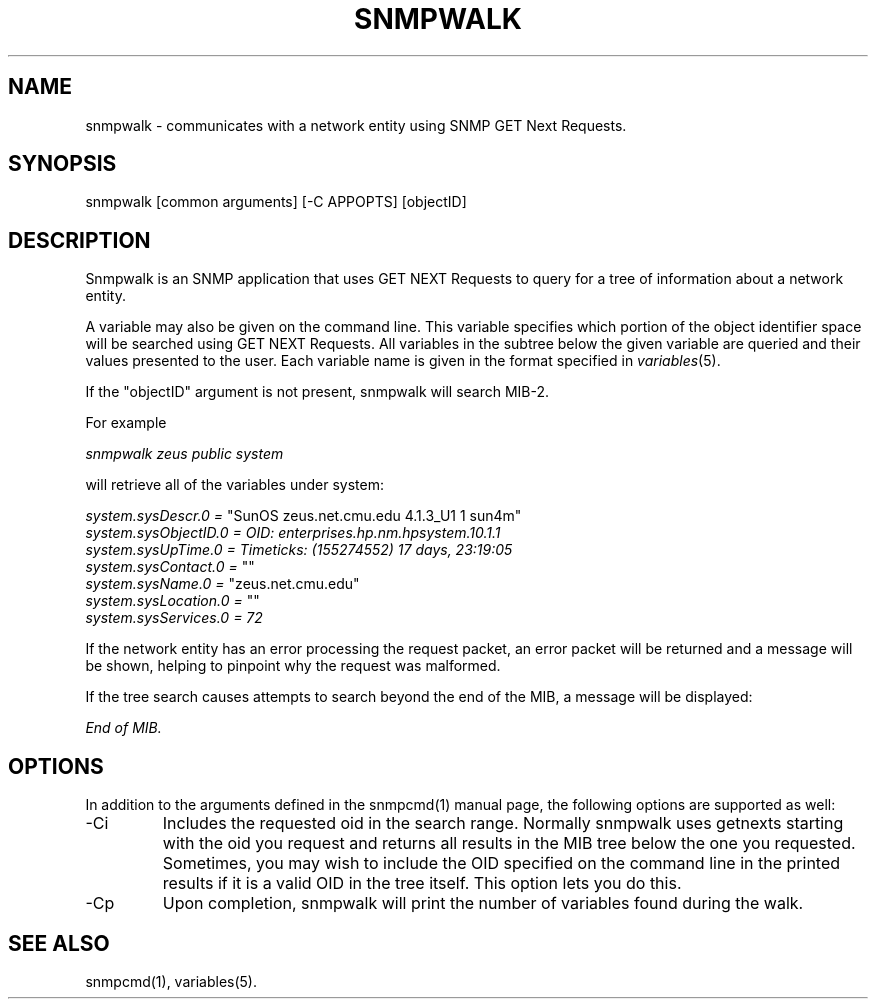 .\" /***********************************************************
.\" 	Copyright 1988, 1989 by Carnegie Mellon University
.\" 
.\"                       All Rights Reserved
.\" 
.\" Permission to use, copy, modify, and distribute this software and its 
.\" documentation for any purpose and without fee is hereby granted, 
.\" provided that the above copyright notice appear in all copies and that
.\" both that copyright notice and this permission notice appear in 
.\" supporting documentation, and that the name of CMU not be
.\" used in advertising or publicity pertaining to distribution of the
.\" software without specific, written prior permission.  
.\" 
.\" CMU DISCLAIMS ALL WARRANTIES WITH REGARD TO THIS SOFTWARE, INCLUDING
.\" ALL IMPLIED WARRANTIES OF MERCHANTABILITY AND FITNESS, IN NO EVENT SHALL
.\" CMU BE LIABLE FOR ANY SPECIAL, INDIRECT OR CONSEQUENTIAL DAMAGES OR
.\" ANY DAMAGES WHATSOEVER RESULTING FROM LOSS OF USE, DATA OR PROFITS,
.\" WHETHER IN AN ACTION OF CONTRACT, NEGLIGENCE OR OTHER TORTIOUS ACTION,
.\" ARISING OUT OF OR IN CONNECTION WITH THE USE OR PERFORMANCE OF THIS
.\" SOFTWARE.
.\" ******************************************************************/
.TH SNMPWALK 1 "18 Dec 1999"
.UC 4
.SH NAME
snmpwalk - communicates with a network entity using SNMP GET Next Requests.
.SH SYNOPSIS
snmpwalk [common arguments] [-C APPOPTS] [objectID]
.SH DESCRIPTION
Snmpwalk is an SNMP application that uses GET NEXT Requests to query for a tree
of information about a network entity.
.PP
A variable may also be given on the
command line.  This variable specifies which portion of the object identifier
space will be searched using GET NEXT Requests.  All variables in the subtree
below the given variable are queried and their values presented to the user.
Each variable name is given in the format specified in
.IR variables (5).
.PP
If the "objectID" argument is not present, snmpwalk will search MIB-2.
.PP
For example
.PP
.I snmpwalk zeus public system
.PP
will retrieve all of the variables under system:
.PP
.I system.sysDescr.0 =
"SunOS zeus.net.cmu.edu 4.1.3_U1 1 sun4m"
.br
.I system.sysObjectID.0 = OID: enterprises.hp.nm.hpsystem.10.1.1
.br
.I "system.sysUpTime.0 = Timeticks: (155274552) 17 days, 23:19:05"
.br
.I system.sysContact.0 =
""
.br
.I system.sysName.0 =
"zeus.net.cmu.edu"
.br
.I system.sysLocation.0 =
""
.br
.I system.sysServices.0 = 72
.PP
If the network entity has an error processing the request packet, an error
packet will be returned and a message will be shown, helping to pinpoint why
the request was malformed.
.PP
If the tree search causes attempts to search beyond the end of the MIB,
a message will be displayed:
.PP
.I End of MIB.
.PP
.SH "OPTIONS"
In addition to the arguments defined in the snmpcmd(1) manual page,
the following options are supported as well:
.IP "-Ci"
Includes the requested oid in the search range.  Normally snmpwalk
uses getnexts starting with the oid you request and returns all
results in the MIB tree below the one you requested.  Sometimes, you
may wish to include the OID specified on the command line in the
printed results if it is a valid OID in the tree itself.  This option
lets you do this.
.IP "-Cp"
Upon completion, snmpwalk will print the number of variables found
during the walk.
.SH "SEE ALSO"
snmpcmd(1), variables(5).

